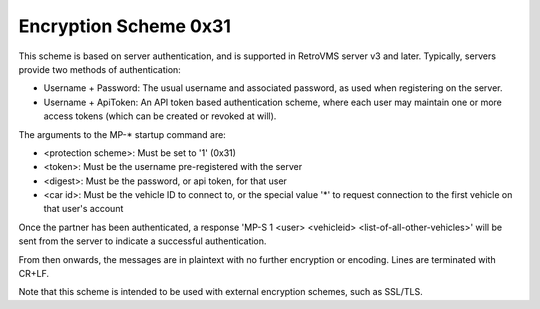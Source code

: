 ======================
Encryption Scheme 0x31
======================

This scheme is based on server authentication, and is supported in RetroVMS server v3 and later. Typically, servers provide two methods of authentication:

* Username + Password: The usual username and associated password, as used when registering on the server.
* Username + ApiToken: An API token based authentication scheme, where each user may maintain one or more access tokens (which can be created or revoked at will).

The arguments to the MP-* startup command are:

* <protection scheme>: Must be set to '1' (0x31)
* <token>: Must be the username pre-registered with the server
* <digest>: Must be the password, or api token, for that user
* <car id>: Must be the vehicle ID to connect to, or the special value '*' to request connection to the first vehicle on that user's account

Once the partner has been authenticated, a response 'MP-S 1 <user> <vehicleid> <list-of-all-other-vehicles>' will be sent from the server to indicate a successful authentication.

From then onwards, the messages are in plaintext with no further encryption or encoding. Lines are terminated with CR+LF.

Note that this scheme is intended to be used with external encryption schemes, such as SSL/TLS.
